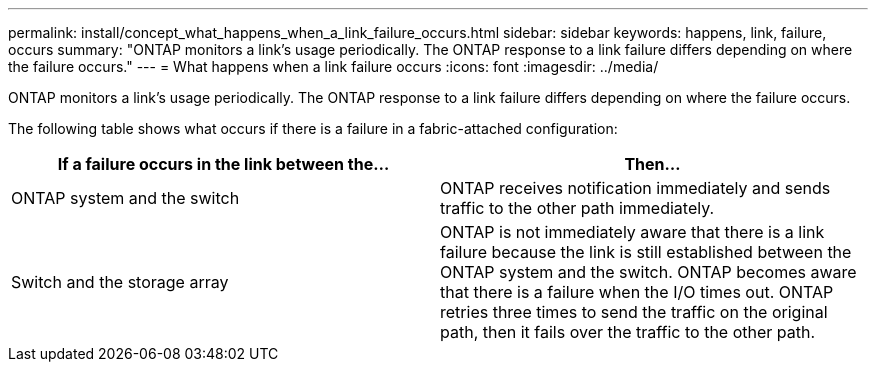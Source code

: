 ---
permalink: install/concept_what_happens_when_a_link_failure_occurs.html
sidebar: sidebar
keywords: happens, link, failure, occurs
summary: "ONTAP monitors a link’s usage periodically. The ONTAP response to a link failure differs depending on where the failure occurs."
---
= What happens when a link failure occurs
:icons: font
:imagesdir: ../media/

[.lead]
ONTAP monitors a link's usage periodically. The ONTAP response to a link failure differs depending on where the failure occurs.

The following table shows what occurs if there is a failure in a fabric-attached configuration:

[options="header"]
|===
| If a failure occurs in the link between the...| Then...
a|
ONTAP system and the switch
a|
ONTAP receives notification immediately and sends traffic to the other path immediately.
a|
Switch and the storage array
a|
ONTAP is not immediately aware that there is a link failure because the link is still established between the ONTAP system and the switch. ONTAP becomes aware that there is a failure when the I/O times out. ONTAP retries three times to send the traffic on the original path, then it fails over the traffic to the other path.
|===
